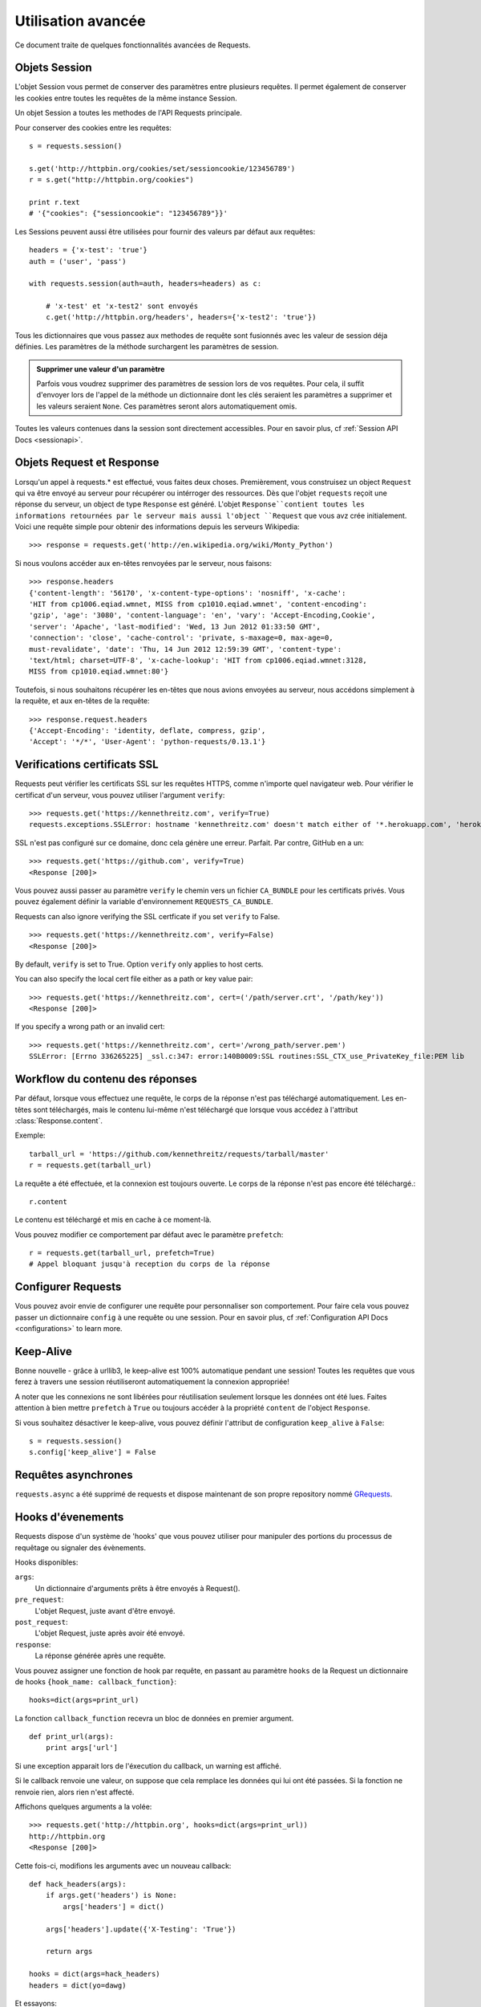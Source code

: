 .. _advanced:

Utilisation avancée
===================

Ce document traite de quelques fonctionnalités avancées de Requests.


Objets Session
--------------

L'objet Session vous permet de conserver des paramètres entre plusieurs
requêtes. Il permet également de conserver les cookies entre toutes les 
requêtes de la même instance Session.

Un objet Session a toutes les methodes de l'API Requests principale.

Pour conserver des cookies entre les requêtes::

    s = requests.session()

    s.get('http://httpbin.org/cookies/set/sessioncookie/123456789')
    r = s.get("http://httpbin.org/cookies")

    print r.text
    # '{"cookies": {"sessioncookie": "123456789"}}'


Les Sessions peuvent aussi être utilisées pour fournir des valeurs par défaut
aux requêtes::

    headers = {'x-test': 'true'}
    auth = ('user', 'pass')

    with requests.session(auth=auth, headers=headers) as c:

        # 'x-test' et 'x-test2' sont envoyés
        c.get('http://httpbin.org/headers', headers={'x-test2': 'true'})


Tous les dictionnaires que vous passez aux methodes de requête sont fusionnés
avec les valeur de session déja définies. Les paramètres de la méthode 
surchargent les paramètres de session.

.. admonition:: Supprimer une valeur d'un paramètre

    Parfois vous voudrez supprimer des paramètres de session lors de vos
    requêtes. Pour cela, il suffit d'envoyer lors de l'appel de la méthode
    un dictionnaire dont les clés seraient les paramètres a supprimer et les
    valeurs seraient ``None``. Ces paramètres seront alors automatiquement
    omis.

Toutes les valeurs contenues dans la session sont directement accessibles.
Pour en savoir plus, cf :ref:`Session API Docs <sessionapi>`.


Objets Request et Response
--------------------------

Lorsqu'un appel à requests.* est effectué, vous faites deux choses. Premièrement,
vous construisez un object ``Request`` qui va être envoyé au serveur pour récupérer
ou intérroger des ressources. Dès que l'objet ``requests`` reçoit une réponse du
serveur, un object de type ``Response`` est généré. L'objet ``Response``contient
toutes les informations retournées par le serveur mais aussi l'object ``Request``
que vous avz crée initialement. Voici une requête simple pour obtenir des
informations depuis les serveurs Wikipedia::

    >>> response = requests.get('http://en.wikipedia.org/wiki/Monty_Python')

Si nous voulons accéder aux en-têtes renvoyées par le serveur, nous faisons::

    >>> response.headers
    {'content-length': '56170', 'x-content-type-options': 'nosniff', 'x-cache':
    'HIT from cp1006.eqiad.wmnet, MISS from cp1010.eqiad.wmnet', 'content-encoding':
    'gzip', 'age': '3080', 'content-language': 'en', 'vary': 'Accept-Encoding,Cookie',
    'server': 'Apache', 'last-modified': 'Wed, 13 Jun 2012 01:33:50 GMT',
    'connection': 'close', 'cache-control': 'private, s-maxage=0, max-age=0,
    must-revalidate', 'date': 'Thu, 14 Jun 2012 12:59:39 GMT', 'content-type':
    'text/html; charset=UTF-8', 'x-cache-lookup': 'HIT from cp1006.eqiad.wmnet:3128,
    MISS from cp1010.eqiad.wmnet:80'}

Toutefois, si nous souhaitons récupérer les en-têtes que nous avions envoyées au
serveur, nous accédons simplement à la requête, et aux en-têtes de la requête::

    >>> response.request.headers
    {'Accept-Encoding': 'identity, deflate, compress, gzip',
    'Accept': '*/*', 'User-Agent': 'python-requests/0.13.1'}


Verifications certificats SSL
-----------------------------

Requests peut vérifier les certificats SSL sur les requêtes HTTPS, comme n'importe quel navigateur web. Pour vérifier le certificat d'un serveur, vous pouvez utiliser l'argument ``verify``::

    >>> requests.get('https://kennethreitz.com', verify=True)
    requests.exceptions.SSLError: hostname 'kennethreitz.com' doesn't match either of '*.herokuapp.com', 'herokuapp.com'

SSL n'est pas configuré sur ce domaine, donc cela génère une erreur. Parfait. Par contre, GitHub en a un::

    >>> requests.get('https://github.com', verify=True)
    <Response [200]>

Vous pouvez aussi passer au paramètre ``verify`` le chemin vers un fichier ``CA_BUNDLE`` pour les certificats privés. Vous pouvez également définir la variable d'environnement ``REQUESTS_CA_BUNDLE``.

Requests can also ignore verifying the SSL certficate if you set ``verify`` to False.

::

    >>> requests.get('https://kennethreitz.com', verify=False)
    <Response [200]>

By default, ``verify`` is set to True. Option ``verify`` only applies to host certs.

You can also specify the local cert file either as a path or key value pair::

    >>> requests.get('https://kennethreitz.com', cert=('/path/server.crt', '/path/key'))
    <Response [200]>

If you specify a wrong path or an invalid cert::

    >>> requests.get('https://kennethreitz.com', cert='/wrong_path/server.pem')
    SSLError: [Errno 336265225] _ssl.c:347: error:140B0009:SSL routines:SSL_CTX_use_PrivateKey_file:PEM lib


Workflow du contenu des réponses
--------------------------------

Par défaut, lorsque vous effectuez une requête, le corps de la réponse n'est pas téléchargé automatiquement. Les en-têtes sont téléchargés, mais le contenu lui-même n'est téléchargé que lorsque vous accédez à l'attribut  :class:`Response.content`.

Exemple::

    tarball_url = 'https://github.com/kennethreitz/requests/tarball/master'
    r = requests.get(tarball_url)


La requête a été effectuée, et la connexion est toujours ouverte. Le corps de la réponse n'est pas encore été téléchargé.::

    r.content

Le contenu est téléchargé et mis en cache à ce moment-là.

Vous pouvez modifier ce comportement par défaut avec le paramètre ``prefetch``::

    r = requests.get(tarball_url, prefetch=True)
    # Appel bloquant jusqu'à reception du corps de la réponse


Configurer Requests
--------------------

Vous pouvez avoir envie de configurer une requête pour personnaliser son comportement.
Pour faire cela vous pouvez passer un dictionnaire ``config`` à une requête ou une session.
Pour en savoir plus, cf :ref:`Configuration API Docs <configurations>` to learn more.


Keep-Alive
----------

Bonne nouvelle - grâce à urllib3, le keep-alive est 100% automatique pendant une session! Toutes les requêtes que vous ferez à travers une session réutiliseront automatiquement la connexion appropriée!

A noter que les connexions ne sont libérées pour réutilisation seulement lorsque les données ont été lues. Faites attention à bien mettre ``prefetch`` à ``True`` ou toujours accéder à la propriété ``content`` de l'object ``Response``.

Si vous souhaitez désactiver le keep-alive, vous pouvez définir l'attribut de configuration ``keep_alive`` à ``False``::

    s = requests.session()
    s.config['keep_alive'] = False


Requêtes asynchrones
--------------------

``requests.async`` a été supprimé de requests et dispose maintenant de son propre repository nommé `GRequests <https://github.com/kennethreitz/grequests>`_.


Hooks d'évenements
------------------

Requests dispose d'un système de 'hooks' que vous pouvez utiliser pour
manipuler des portions du processus de requêtage ou signaler des évènements.

Hooks disponibles:

``args``:
    Un dictionnaire d'arguments prêts à être envoyés à Request().

``pre_request``:
    L'objet Request, juste avant d'être envoyé.

``post_request``:
    L'objet Request, juste après avoir été envoyé.

``response``:
    La réponse générée après une requête.


Vous pouvez assigner une fonction de hook par requête, en passant au 
paramètre ``hooks`` de la Request un dictionnaire de hooks 
``{hook_name: callback_function}``::

    hooks=dict(args=print_url)

La fonction ``callback_function`` recevra un bloc de données en premier 
argument.

::

    def print_url(args):
        print args['url']

Si une exception apparait lors de l'éxecution du callback, un warning est
affiché.

Si le callback renvoie une valeur, on suppose que cela remplace les données
qui lui ont été passées. Si la fonction ne renvoie rien, alors rien n'est
affecté.

Affichons quelques arguments a la volée::

    >>> requests.get('http://httpbin.org', hooks=dict(args=print_url))
    http://httpbin.org
    <Response [200]>

Cette fois-ci, modifions les arguments avec un nouveau callback::

    def hack_headers(args):
        if args.get('headers') is None:
            args['headers'] = dict()

        args['headers'].update({'X-Testing': 'True'})

        return args

    hooks = dict(args=hack_headers)
    headers = dict(yo=dawg)

Et essayons::

    >>> requests.get('http://httpbin.org/headers', hooks=hooks, headers=headers)
    {
        "headers": {
            "Content-Length": "",
            "Accept-Encoding": "gzip",
            "Yo": "dawg",
            "X-Forwarded-For": "::ffff:24.127.96.129",
            "Connection": "close",
            "User-Agent": "python-requests.org",
            "Host": "httpbin.org",
            "X-Testing": "True",
            "X-Forwarded-Protocol": "",
            "Content-Type": ""
        }
    }


Authentification personnalisée
------------------------------

Requests vous permet de spécifier vos propres mécanismes d'authentification.

N'importe quel 'callable' à qui l'on passe l'argument ``auth`` pour une méthode
de requête a l'opportunité de modifier la requête avant de la dispatcher.

Les implémentations d'authentification doivent hériter de la classe
``requests.auth.AuthBase``, et sont très faciles à définir. Request fournit
deux modèles communs d'authentification dans ``requests.auth``: ``HTTPBasicAuth``
et ``HTTPDigestAuth``.

Admettons que nous ayons un webservice qui réponde uniquement si le header ``X-Pizza``
est présent et défini avec un certain mot de passe. Peu de chance que cela arrive,
mais voyons voir ce que cela pourrait donner.

::

    from requests.auth import AuthBase
    class PizzaAuth(AuthBase):
        """Attache l'authentification HTTP Pizza à un object Request."""
        def __init__(self, username):
            # setup any auth-related data here
            self.username = username

        def __call__(self, r):
            # modify and return the request
            r.headers['X-Pizza'] = self.username
            return r

On peut alors faire une requête qui utilise notre authentification Pizza::

    >>> requests.get('http://pizzabin.org/admin', auth=PizzaAuth('kenneth'))
    <Response [200]>


Requête en streaming
--------------------

Avec la méthode ``requests.Response.iter_lines()`` vous pouvez facilement itérer sur des
API en streaming comme par exemple la `Twitter Streaming API <https://dev.twitter.com/docs/streaming-api>`_.

Pour utiliser la Twitter Streaming API et pister le mot-clé "requests"::

    import requests
    import json

    r = requests.post('https://stream.twitter.com/1/statuses/filter.json',
        data={'track': 'requests'}, auth=('username', 'password'))

    for line in r.iter_lines():
        if line: # filtre les lignes vides (keep-alive)
            print json.loads(line)


Logging verbeux
---------------

Si vous voulez avoir une bonne vision des requêtes HTTP qui sont envoyées
par votre application, vous pouvez activer le logging verbeux.

Pour cela, configurez Requests avec un stream où ecrire les logs::

    >>> my_config = {'verbose': sys.stderr}
    >>> requests.get('http://httpbin.org/headers', config=my_config)
    2011-08-17T03:04:23.380175   GET   http://httpbin.org/headers
    <Response [200]>


Proxys
-------

Si vous avez besoin d'utiliser un proxy, vous pouvez configurer individuellement
les requêtes avec l'argument ``proxies`` dans toutes les méthodes::

    import requests

    proxies = {
      "http": "10.10.1.10:3128",
      "https": "10.10.1.10:1080",
    }

    requests.get("http://example.org", proxies=proxies)

Vous pouvez aussi définir des proxys avec les variables d'environnement
``HTTP_PROXY`` et ``HTTPS_PROXY``.

::

    $ export HTTP_PROXY="10.10.1.10:3128"
    $ export HTTPS_PROXY="10.10.1.10:1080"
    $ python
    >>> import requests
    >>> requests.get("http://example.org")

To use HTTP Basic Auth with your proxy, use the `http://user:password@host/` syntax::

    proxies = {
        "http": "http://user:pass@10.10.1.10:3128/",
    }

Compliance
----------

Requests is intended to be compliant with all relevant specifications and
RFCs where that compliance will not cause difficulties for users. This
attention to the specification can lead to some behaviour that may seem
unusual to those not familiar with the relevant specification.

Encodings
^^^^^^^^^

When you receive a response, Requests makes a guess at the encoding to use for
decoding the response when you call the ``Response.text`` method. Requests
will first check for an encoding in the HTTP header, and if none is present,
will use `chardet <http://pypi.python.org/pypi/chardet>`_ to attempt to guess
the encoding.

The only time Requests will not do this is if no explicit charset is present
in the HTTP headers **and** the ``Content-Type`` header contains ``text``. In
this situation,
`RFC 2616 <http://www.w3.org/Protocols/rfc2616/rfc2616-sec3.html#sec3.7.1>`_
specifies that the default charset must be ``ISO-8859-1``. Requests follows
the specification in this case. If you require a different encoding, you can
manually set the ``Response.encoding`` property, or use the raw
``Request.content``.

HTTP Verbs
----------

Requests provides access to almost the full range of HTTP verbs: GET, OPTIONS,
HEAD, POST, PUT, PATCH and DELETE. The following provides detailed examples of
using these various verbs in Requests, using the GitHub API.

We will begin with the verb most commonly used: GET. HTTP GET is an idempotent
method that returns a resource from a given URL. As a result, it is the verb
you ought to use when attempting to retrieve data from a web location. An
example usage would be attempting to get information about a specific commit
from GitHub. Suppose we wanted commit ``a050faf`` on Requests. We would get it
like so::

    >>> import requests
    >>> r = requests.get('https://api.github.com/repos/kennethreitz/requests/git/commits/a050faf084662f3a352dd1a941f2c7c9f886d4ad')

We should confirm that GitHub responded correctly. If it has, we want to work
out what type of content it is. Do this like so::

    >>> if (r.status_code == requests.codes.ok):
    ...     print r.headers['content-type']
    ...
    application/json; charset=utf-8

So, GitHub returns JSON. That's great, we can use the JSON module to turn it
into Python objects. Because GitHub returned UTF-8, we should use the
``r.text`` method, not the ``r.content`` method. ``r.content`` returns a
bytestring, while ``r.text`` returns a Unicode-encoded string. I have no plans
to perform byte-manipulation on this response, so I want any Unicode code
points encoded.

::

    >>> import json
    >>> commit_data = json.loads(r.text)
    >>> print commit_data.keys()
    [u'committer', u'author', u'url', u'tree', u'sha', u'parents', u'message']
    >>> print commit_data[u'committer']
    {u'date': u'2012-05-10T11:10:50-07:00', u'email': u'me@kennethreitz.com', u'name': u'Kenneth Reitz'}
    >>> print commit_data[u'message']
    makin' history

So far, so simple. Well, let's investigate the GitHub API a little bit. Now,
we could look at the documentation, but we might have a little more fun if we
use Requests instead. We can take advantage of the Requests OPTIONS verb to
see what kinds of HTTP methods are supported on the url we just used.

::

    >>> verbs = requests.options(r.url)
    >>> verbs.status_code
    500

Uh, what? That's unhelpful! Turns out GitHub, like many API providers, don't
actually implement the OPTIONS method. This is an annoying oversight, but it's
OK, we can just use the boring documentation. If GitHub had correctly
implemented OPTIONS, however, they should return the allowed methods in the
headers, e.g.

::

    >>> verbs = requests.options('http://a-good-website.com/api/cats')
    >>> print verbs.headers['allow']
    GET,HEAD,POST,OPTIONS

Turning to the documentation, we see that the only other method allowed for
commits is POST, which creates a new commit. As we're using the Requests repo,
we should probably avoid making ham-handed POSTS to it. Instead, let's play
with the Issues feature of GitHub.

This documentation was added in response to Issue #482. Given that this issue
already exists, we will use it as an example. Let's start by getting it.

::

    >>> r = requests.get('https://api.github.com/repos/kennethreitz/requests/issues/482')
    >>> r.status_code
    200
    >>> issue = json.loads(r.text)
    >>> print issue[u'title']
    Feature any http verb in docs
    >>> print issue[u'comments']
    3

Cool, we have three comments. Let's take a look at the last of them.

::

    >>> r = requests.get(r.url + u'/comments')
    >>> r.status_code
    200
    >>> comments = json.loads(r.text)
    >>> print comments[0].keys()
    [u'body', u'url', u'created_at', u'updated_at', u'user', u'id']
    >>> print comments[2][u'body']
    Probably in the "advanced" section

Well, that seems like a silly place. Let's post a comment telling the poster
that he's silly. Who is the poster, anyway?

::

    >>> print comments[2][u'user'][u'login']
    kennethreitz

OK, so let's tell this Kenneth guy that we think this example should go in the
quickstart guide instead. According to the GitHub API doc, the way to do this
is to POST to the thread. Let's do it.

::

    >>> body = json.dumps({u"body": u"Sounds great! I'll get right on it!"})
    >>> url = u"https://api.github.com/repos/kennethreitz/requests/issues/482/comments"
    >>> r = requests.post(url=url, data=body)
    >>> r.status_code
    404

Huh, that's weird. We probably need to authenticate. That'll be a pain, right?
Wrong. Requests makes it easy to use many forms of authentication, including
the very common Basic Auth.

::

    >>> from requests.auth import HTTPBasicAuth
    >>> auth = HTTPBasicAuth('fake@example.com', 'not_a_real_password')
    >>> r = requests.post(url=url, data=body, auth=auth)
    >>> r.status_code
    201
    >>> content = json.loads(r.text)
    >>> print content[u'body']
    Sounds great! I'll get right on it.

Brilliant. Oh, wait, no! I meant to add that it would take me a while, because
I had to go feed my cat. If only I could edit this comment! Happily, GitHub
allows us to use another HTTP verb, PATCH, to edit this comment. Let's do
that.

::

    >>> print content[u"id"]
    5804413
    >>> body = json.dumps({u"body": u"Sounds great! I'll get right on it once I feed my cat."})
    >>> url = u"https://api.github.com/repos/kennethreitz/requests/issues/comments/5804413"
    >>> r = requests.patch(url=url, data=body, auth=auth)
    >>> r.status_code
    200

Excellent. Now, just to torture this Kenneth guy, I've decided to let him
sweat and not tell him that I'm working on this. That means I want to delete
this comment. GitHub lets us delete comments using the incredibly aptly named
DELETE method. Let's get rid of it.

::

    >>> r = requests.delete(url=url, auth=auth)
    >>> r.status_code
    204
    >>> r.headers['status']
    '204 No Content'

Excellent. All gone. The last thing I want to know is how much of my ratelimit
I've used. Let's find out. GitHub sends that information in the headers, so
rather than download the whole page I'll send a HEAD request to get the
headers.

::

    >>> r = requests.head(url=url, auth=auth)
    >>> print r.headers
    ...
    'x-ratelimit-remaining': '4995'
    'x-ratelimit-limit': '5000'
    ...

Excellent. Time to write a Python program that abuses the GitHub API in all
kinds of exciting ways, 4995 more times.

Link Headers
------------

Many HTTP APIs feature Link headers. They make APIs more self describing and discoverable.

GitHub uses these for `pagination <http://developer.github.com/v3/#pagination>`_ in their API, for example::

    >>> url = 'https://api.github.com/users/kennethreitz/repos?page=1&per_page=10'
    >>> r = requests.head(url=url)
    >>> r.headers['link']
    '<https://api.github.com/users/kennethreitz/repos?page=2&per_page=10>; rel="next", <https://api.github.com/users/kennethreitz/repos?page=6&per_page=10>; rel="last"'

Requests will automatically parse these link headers and make them easily consumable::

    >>> r.links['next']
    'https://api.github.com/users/kennethreitz/repos?page=2&per_page=10'

    >>> r.links['last']
    'https://api.github.com/users/kennethreitz/repos?page=6&per_page=10'

